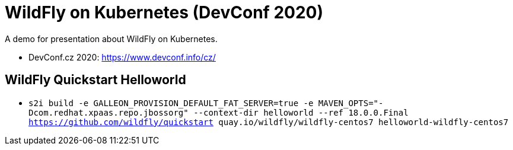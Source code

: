 = WildFly on Kubernetes (DevConf 2020)

A demo for presentation about WildFly on Kubernetes.

* DevConf.cz 2020: https://www.devconf.info/cz/

== WildFly Quickstart Helloworld

* `s2i build -e GALLEON_PROVISION_DEFAULT_FAT_SERVER=true -e MAVEN_OPTS="-Dcom.redhat.xpaas.repo.jbossorg" --context-dir helloworld --ref 18.0.0.Final https://github.com/wildfly/quickstart quay.io/wildfly/wildfly-centos7 helloworld-wildfly-centos7`

